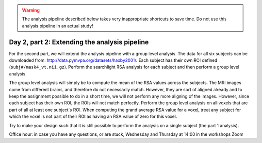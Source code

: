 .. warning::
    The analysis pipeline described below takes very inappropriate shortcuts to save time.
    Do not use this analysis pipeline in an actual study!

==============================================
Day 2, part 2: Extending the analysis pipeline
==============================================

For the second part, we will extend the analysis pipeline with a group level analysis.
The data for all six subjects can be downloaded from: http://data.pymvpa.org/datasets/haxby2001/.
Each subject has their own ROI defined (``subj#/mask4_vt.nii.gz``).
Perform the searchlight RSA analysis for each subject and then perform a group level analysis.

The group level analysis will simply be to compute the mean of the RSA values across the subjects.
The MRI images come from different brains, and therefore do not necessarily match. However, they are sort of aligned already and to keep the assignment possible to do in a short time, we will not perform any more aligning of the images.
However, since each subject has their own ROI, the ROIs will not match perfectly.
Perform the group level analysis on all voxels that are part of all at least one subject's ROI.
When computing the grand average RSA value for a voxel, treat any subject for which the voxel is not part of their ROI as having an RSA value of zero for this voxel.

Try to make your design such that it is still possible to perform the analysis on a single subject (the part 1 analysis).

Office hour: in case you have any questions, or are stuck, Wednesday and Thursday at 14:00 in the workshops Zoom 

